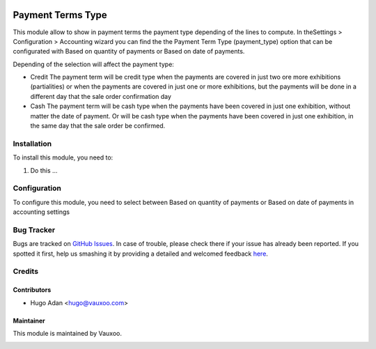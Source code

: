 .. image:: https://img.shields.io/badge/licence-AGPL--3-blue.svg
   :target: http://www.gnu.org/licenses/agpl-3.0-standalone.html
   :alt: License: AGPL-3

==================
Payment Terms Type
==================

This module allow to show in payment terms the payment type depending of the
lines to compute.
In theSettings > Configuration > Accounting wizard you can find the the Payment
Term Type (payment_type) option that can be configurated with Based on quantity
of payments or Based on date of payments.

Depending of the selection will affect the payment type:

* Credit
  The payment term will be credit type when the payments are covered in just
  two ore more exhibitions (partialities) or when the payments are covered
  in just one or more exhibitions, but the payments will be done in a different
  day that the sale order confirmation day

* Cash
  The payment term will be cash type when the payments have been covered in
  just one exhibition, without matter the date of payment.
  Or will be cash type when the payments have been covered in just one
  exhibition, in the same day that the  sale order be confirmed.


Installation
============

To install this module, you need to:

#. Do this ...

Configuration
=============

To configure this module, you need to select between Based on quantity of
payments or Based on date of payments in accounting settings

Bug Tracker
===========

Bugs are tracked on `GitHub Issues <https://github.com/Vauxoo/addons-vauxoo/issues>`_.
In case of trouble, please check there if your issue has already been reported.
If you spotted it first, help us smashing it by providing a detailed and welcomed feedback
`here <https://github.com/Vauxoo/addons-vauxoo/issues/new?body=module:%20payment_term_type%0Aversion:%208.0%0A%0A**Steps%20to%20reproduce**%0A-%20...%0A%0A**Current%20behavior**%0A%0A**Expected%20behavior**&title=[8.0]%20payment_term_type:%20problem%20summary%20here>`_.

Credits
=======

Contributors
------------

* Hugo Adan <hugo@vauxoo.com>

Maintainer
----------

This module is maintained by Vauxoo.

.. image:: https://www.vauxoo.com/logo.png
    :alt: Vauxoo
    :target: https://www.vauxoo.com
